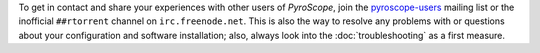 .. included at several places

To get in contact and share your experiences with other users of
*PyroScope*, join the `pyroscope-users`_ mailing list or the inofficial
``##rtorrent`` channel on ``irc.freenode.net``.
This is also the way to resolve any problems with or questions about your configuration
and software installation; also, always look into the :doc:`troubleshooting` as a first measure.

.. _`pyroscope-users`: http://groups.google.com/group/pyroscope-users
.. _`rTorrent-PS`: https://github.com/pyroscope/rtorrent-ps
